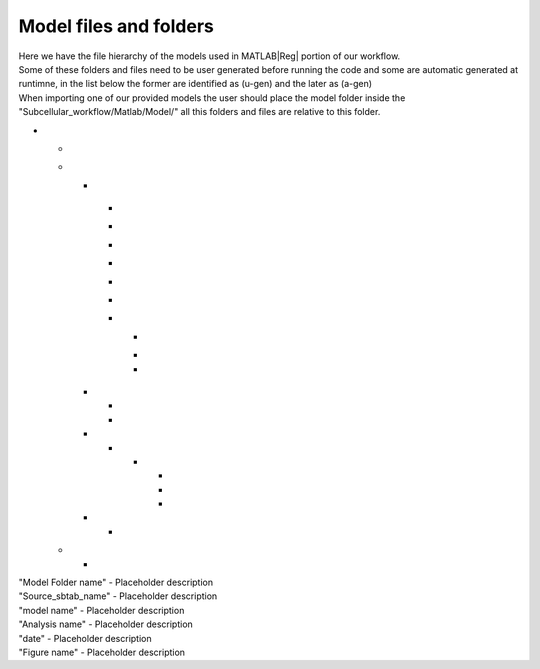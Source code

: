 .. _files:

Model files and folders 
=======================

| Here we have the file hierarchy of the models used in MATLAB\ |Reg| portion of our workflow.
| Some of these folders and files need to be user generated before running the code and some are automatic generated at runtimne, in the list below the former are identified as (u-gen) and the later as (a-gen)
| When importing one of our provided models the user should place the model folder inside the "Subcellular_workflow/Matlab/Model/" all this folders and files are relative to this folder.

* .. toggle-header::
      :header: **"Model Folder name"/ (u-gen)**
     
      Placeholder description

  .. _sbtab.xlsx:

  * .. toggle-header::
        :header: "Source_sbtab_name".xlsx (u-gen)
     
        Contains the SBtab in .xlsx format.

  * .. toggle-header::
        :header: **Matlab/** (u-gen)
     
        Placeholder description
 
    * .. toggle-header::
          :header: **Data/** (a-gen)
       
          Placeholder description
  
    .. _model.sbproj:
  
      * .. toggle-header::
            :header: model\_"model name".sbproj (a-gen)
       
            Contains the model derived from the SBtab in .sbproj (MATLAB\ |Reg| SimBiology\ |Reg|) format.	  
  	
      .. _model.mat:
  
      * .. toggle-header::
            :header: model\_"model name".mat (a-gen)
       
            Contains the model derived from the SBtab in .mat format. 	  
  
      .. _data.mat:
  
      * .. toggle-header::
            :header: data\_"model name".mat (a-gen)
       
            Contains data derived from the SBtab in a .mat format. This data is used to run the model taking into account all the inputs and outputs of the model.	 
  
      .. _model.xml:
  
      * .. toggle-header::
            :header: model\_"model name".xml (a-gen)
       
            Contains the model derived from the SBtab in .xml (SBML) format. 	
  	
      .. _input.mat:
  
      * .. toggle-header::
            :header: Input\_"model name".mat (a-gen)
       
            Contains input data derived from the SBtab in a .mat format for all the experimental inputs.  
  
      .. _sbtab.mat:
  
      * .. toggle-header::
            :header: SBtab\_"model name".mat (a-gen)
       
            Contains the SBtab in .mat format.
  
      .. _rr_model:
  
      * .. toggle-header::
            :header: **Exp/** (a-gen)
       
            Contains a version of the model for each experiment contained in the SBtab. They include all the neccessary inputs and outputs to simulate the supplied experimental conditions.
  				
        .. _rr_model.mat:
  				
        * .. toggle-header::
              :header: Model\_"model name"_\ :sub:`i`\.mat (a-gen)
       
              Tailor made for the main run of the simulation.
  
        .. _rr_model_eq.mat:
  
        * .. toggle-header::
              :header: Model\_eq\_"model name"_\ :sub:`i`\.mat (a-gen)
       
              Tailor made for the equilibration step of the simulation.
  	  
        * .. toggle-header::
              :header: Model\_detail\_"model name"_\ :sub:`i`\.mat (a-gen)
       
              Tailor made for the main run of the simulation. The step size is reduced to generate better graphs
  
    .. _files_functions:
  
    * .. toggle-header::
          :header: **Input_functions/** (a-gen)
       
          Functions that are used at run time to give the correct input to all experiments
  
      * .. toggle-header::
            :header: "model name"_inputi_Ligand.mat (a-gen)
       
            These functions interpolate the input that is supposed to be given to the model at run time.
  	
      * .. toggle-header::
            :header: "model name"_input_creator.mat (a-gen)
       
            Creates the previous functions for all experimental inputs.
  
    * .. toggle-header::
          :header: **Results/** (a-gen)
       
          Placeholder description
  
      * .. toggle-header::
            :header: **"Analysis name"/** (a-gen)
       
            Placeholder description
  	
        * .. toggle-header::
              :header: **"date"/** (a-gen)
       
              Placeholder description
  
          * .. toggle-header::
                :header: All_figures.fig (a-gen)
       
                Placeholder description
  		
          * .. toggle-header::
                :header: Analysis.mat (a-gen)
       
                Placeholder description
  		
          * .. toggle-header::
                :header: "Figure name".png (a-gen)
       
                Placeholder description	
  		
    * .. toggle-header::
          :header: **Settings/** (u-gen)
       
          Placeholder description
    
      * .. toggle-header::
            :header: "Settings file name" (u-gen)
       
            A place for the user to define all the relevant properties of model simulation that are not stored in SBtab. These are usually things that need to change during optimizations or model development.
  
  .. _sbtab.tsv:

  * .. toggle-header::
        :header: **tsv/** (a-gen)
     
        Placeholder description

    * .. toggle-header::
          :header: **"model name"** (a-gen)
     
          Contains the SBtab in .tsv format.		  
						
				
| "Model Folder name" - Placeholder description
| "Source_sbtab_name" - Placeholder description
| "model name" - Placeholder description
| "Analysis name" - Placeholder description
| "date" - Placeholder description
| "Figure name" -  Placeholder description